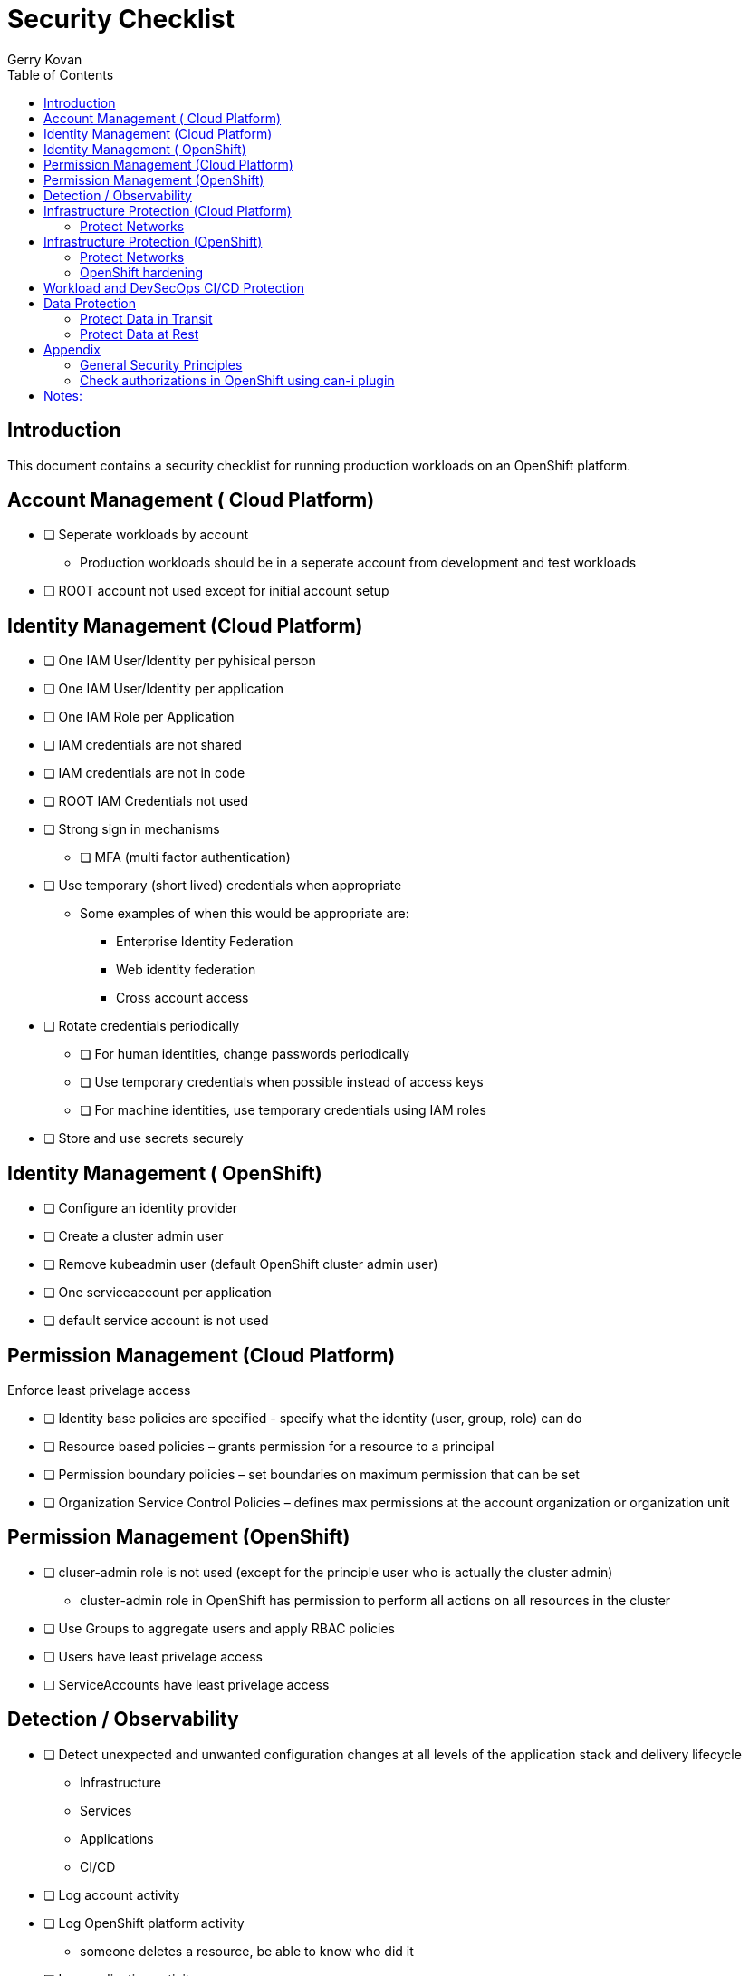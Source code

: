 = Security Checklist
Gerry Kovan
:toc:


== Introduction

This document contains a security checklist for running production workloads on an OpenShift platform.


== Account Management ( Cloud Platform)

* [ ] Seperate workloads by account
** Production workloads should be in a seperate account from development and test workloads
* [ ] ROOT account not used except for initial account setup

== Identity Management (Cloud Platform)

* [ ] One IAM User/Identity per pyhisical person
* [ ] One IAM User/Identity per application
* [ ] One IAM Role per Application
* [ ] IAM credentials are not shared
* [ ] IAM credentials are not in code 
* [ ] ROOT IAM Credentials not used
*	[ ] Strong sign in mechanisms
** [ ] MFA (multi factor authentication) 
* [ ] Use temporary (short lived) credentials when appropriate
** Some examples of when this would be appropriate are:
*** Enterprise Identity Federation
***	Web identity federation
*** Cross account access
* [ ] Rotate credentials periodically
** [ ] For human identities, change passwords periodically 
** [ ] Use temporary credentials when possible instead of access keys
** [ ] For machine identities, use temporary credentials using IAM roles
* [ ] Store and use secrets securely

== Identity Management ( OpenShift)
* [ ] Configure an identity provider
* [ ] Create a cluster admin user
* [ ] Remove kubeadmin user (default OpenShift cluster admin user)
* [ ] One serviceaccount per application
* [ ] default service account is not used

== Permission Management (Cloud Platform)

Enforce least privelage access

* [ ] Identity base policies are specified - specify what the identity (user, group, role) can do
* [ ] Resource based policies – grants permission for a resource to a principal
* [ ] Permission boundary policies – set boundaries on maximum permission that can be set
* [ ] Organization Service Control Policies – defines max permissions at the account organization or organization unit

== Permission Management  (OpenShift)

* [ ] cluser-admin role is not used (except for the principle user who is actually the cluster admin)
** cluster-admin role in OpenShift has permission to perform all actions on all resources in the cluster
* [ ] Use Groups to aggregate users and apply RBAC policies
* [ ] Users have least privelage access
* [ ] ServiceAccounts have least privelage access

== Detection / Observability

* [ ] Detect unexpected and unwanted configuration changes at all levels of the application stack and delivery lifecycle
** Infrastructure
** Services
** Applications
** CI/CD
* [ ] Log account activity
* [ ] Log OpenShift platform activity
** someone deletes a resource, be able to know who did it
* [ ] Log application activity
* [ ] Log CI/CD activity
* [ ] Analyze logs using a SIEM (security information and event management system)
* [ ] Application Performance Monitoring for all workloads and key transactions
** IBM Instana
* [ ] Implement actionable events – runbook or playbook with instructions on how to investigate and remediate the event
* [ ] Automate response to events

== Infrastructure Protection (Cloud Platform)

=== Protect Networks

* [ ] Create network layers (subnets within a VPC) for different components of your application stack (microservices, databases etc)
* [ ] Secure VPC subnets using ACL
* [ ] Secure instances using Security Groups
* [ ] Protect web apps and api’s using a web application firewall
** DDoS
* [ ] Network traffic on private network when possible
* [ ] Minimize the number of holes in the network

== Infrastructure Protection (OpenShift)

=== Protect Networks

TBD
Need to investigate this more

=== OpenShift hardening
* [ ] etcd encryption
** etcd stores all the resources in OpenShift including sensitive data such as secrets, encryption can protect this data


== Workload and DevSecOps CI/CD Protection

* [ ] Secure Git Workflow for managing application code changes
** Branch protection
** Pull request approvals
* [ ] Secure Git Workflow for managing GitOps changes
** Branch protection
** Pull request approvals
* [ ] Implement in the CI/CD pipeline a combination of manual and automated security gates for promotion to higher environments
* [ ] Implement separation of duties using roles: _developer_, _release manager_, _DevOps engineer_, etc
* [ ] A private registry is used to manage images
* [ ] Restrict registries that can be used for pulling images to only authorized/approved ones
* [ ] Build images from code repo and store in the private image repository
* [ ] Ensure logging is enabled from CI/CD process, which shall be preserved for monitoring and for evidence
* [ ] Perform vulnerability management 
** [ ] Code dependencies
** [ ] Container image scanning
** [ ] Virtual machines
* [ ] Perform static code analysis to eliminate code vulnerabilities
** SonarQube is a popular static code analysis tool
* [ ] Reduce attack surface (reduce exposure to unintended access)
** [ ] Minimal OS with only required packages installed
** [ ] Eliminate any code dependencies that are not used
** [ ] Remove code no longer needed
* [ ] Use managed services when possible (this probably is not strategic for cloud paks???)
** In the shared responsibility model, the cloud provider is responsible for patches and any security fixes
* [ ] Validate software integrity
** [ ] Digitally sign container images
** [ ] Validate container image digital signatures before allowing them to run
** [ ] Validate code signing certificates of binaries and scripts to confirm the author and ensure it has not been tampered with.
* [ ]  Application/microservice logging
** [ ] Do not log sensitive information (PCI, PII etc)
** [ ] Send all logs to SIEM for analysis
* [ ] Pen testing to validate application security
* [ ] Store and use secrets securely
** Sealed secrets in OpenShift encrypts secrets and decrepts them when applied in the cluster
** IBM Cloud Secrets Manager
** AWS Secrets Manager
** Hashicorp Vault
* [ ] Protect microservices from aunauthorized access
** Use Oauth2 and Open ID Connect technology
** Access tokens for access, ID tokens to identify the user (these tokens are typically JWT)



== Data Protection

=== Protect Data in Transit

* [ ] Implement secure key and certificate management
** Store encryption keys and certificates securely and roteate them at appropriate intervals with strict access control.
** Some solutions are: Cert Manager, IBM Key Protect etc
* [ ] Enforce encryption in transit for network traffic internal to cluster
** use HTTPS endpoints using TLS
** application code can implement this
** alternatively a service mesh such as OpenShift Service Mesh (Istio) can enforce this
** use mutual TLS (mTLS) when appropriate
* [ ] Enforce encryption in transit for network traffic entering the cluster
** Routes/Ingress configured with HTTPS using TLS

=== Protect Data at Rest

* TODO

== Appendix

=== General Security Principles

* Least privilege access
** Identities are only permitted to perform the most minimal set of functions necessary to fulfill a specific task
* Zero trust security
** Application components including microservices are considered discrete from each other and no component or microservice trusts any other
* Defense in depth
** Multiple layers of of security controls are implemented thoughout the system to provide redundancy in the event a security control fails or a vulnerability is exploited
* Identity foundation for both humans and machines

=== Check authorizations in OpenShift using can-i plugin
```
oc auth can-i create deployments --namespace dev
```


== Notes:

Cloud Platforms are IBM Cloud, AWS, Azure, GCP
